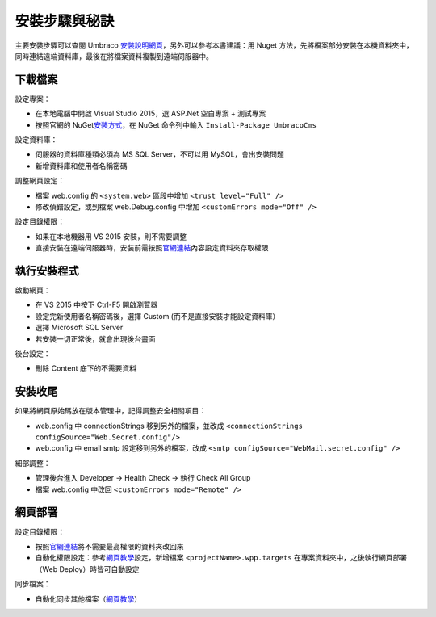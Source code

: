 安裝步驟與秘訣
=======================

主要安裝步驟可以查閱 Umbraco `安裝說明網頁`_\ ，另外可以參考本書建議：用 Nuget 方法，先將檔案部分安裝在本機資料夾中，同時連結遠端資料庫，最後在將檔案資料複製到遠端伺服器中。


下載檔案
----------------

設定專案：

- 在本地電腦中開啟 Visual Studio 2015，選 ASP.Net 空白專案 + 測試專案
- 按照官網的 NuGet\ `安裝方式`_，在 NuGet 命令列中輸入 ``Install-Package UmbracoCms``


設定資料庫：

- 伺服器的資料庫種類必須為 MS SQL Server，不可以用 MySQL，會出安裝問題
- 新增資料庫和使用者名稱密碼


調整網頁設定：

- 檔案 web.config 的 ``<system.web>`` 區段中增加 ``<trust level="Full" />``
- 修改偵錯設定，或到檔案 web.Debug.config 中增加 ``<customErrors mode="Off" />``


設定目錄權限：

- 如果在本地機器用 VS 2015 安裝，則不需要調整
- 直接安裝在遠端伺服器時，安裝前需按照\ `官網連結`_\ 內容設定資料夾存取權限


執行安裝程式
----------------

啟動網頁：

- 在 VS 2015 中按下 Ctrl-F5 開啟瀏覽器
- 設定完新使用者名稱密碼後，選擇 Custom (而不是直接安裝才能設定資料庫）
- 選擇 Microsoft SQL Server
- 若安裝一切正常後，就會出現後台畫面


後台設定：

- 刪除 Content 底下的不需要資料


安裝收尾
----------------

如果將網頁原始碼放在版本管理中，記得調整安全相關項目：

- web.config 中 connectionStrings 移到另外的檔案，並改成 ``<connectionStrings configSource="Web.Secret.config"/>``
- web.config 中 email smtp 設定移到另外的檔案，改成 ``<smtp configSource="WebMail.secret.config" />``


細部調整：

- 管理後台進入 Developer -> Health Check -> 執行 Check All Group
- 檔案 web.config 中改回 ``<customErrors mode="Remote" />``


網頁部署
----------------

設定目錄權限：

-  按照\ `官網連結`_\ 將不需要最高權限的資料夾改回來
-  自動化權限設定：參考\ `網頁教學`_\ 設定，新增檔案 ``<projectName>.wpp.targets`` 在專案資料夾中，之後執行網頁部署（Web Deploy）時皆可自動設定


同步檔案：

-  自動化同步其他檔案（\ `網頁教學 <https://www.asp.net/mvc/overview/deployment/visual-studio-web-deployment/deploying-extra-files>`__\ ）



.. _安裝說明網頁: https://our.umbraco.org/documentation/Getting-Started/Setup/Install/
.. _安裝方式: https://our.umbraco.org/documentation/Getting-Started/Setup/Install/install-umbraco-with-nuget
.. _官網連結: https://our.umbraco.org/documentation/Getting-Started/Setup/Install/permissions
.. _網頁教學: http://sedodream.com/2011/11/08/SettingFolderPermissionsOnWebPublish.aspx
